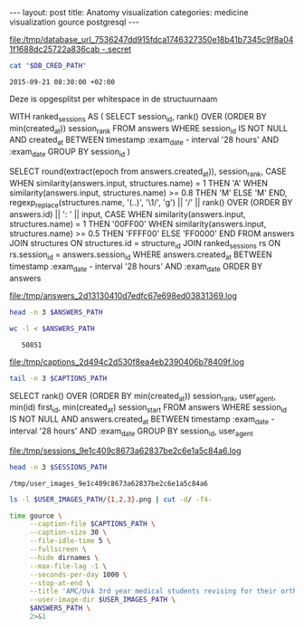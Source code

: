 #+BEGIN_HTML
---
layout:     post
title:      Anatomy visualization
categories: medicine visualization gource postgresql
---
#+END_HTML

#+BEGIN_SRC sh :results file :exports none
cd ~/Code/anatomy
DATABASE_URL="$(heroku config:get DATABASE_URL)"
FILE_PATH="/tmp/database_url_$(echo $DATABASE_URL | shasum -a 256).secret"
echo $DATABASE_URL > "$FILE_PATH"
echo "$FILE_PATH"
#+END_SRC

#+NAME: database-credentials-path
#+RESULTS:
[[file:/tmp/database_url_7536247dd915fdca1746327350e18b41b7345c9f8a041f1688dc25722a836cab  -.secret]]

#+NAME: database-url
#+HEADER: :exports none
#+BEGIN_SRC sh :var DB_CRED_PATH=database-credentials-path :results silent
cat "$DB_CRED_PATH"
#+END_SRC

#+NAME: exam-date
: 2015-09-21 08:30:00 +02:00

Deze is opgesplitst per whitespace in de structuurnaam

#+NAME: answers-query
#+BEGIN_EXAMPLE sql
WITH ranked_sessions AS (
  SELECT
    session_id,
    rank() OVER (ORDER BY min(created_at)) session_rank
  FROM answers
  WHERE session_id IS NOT NULL
    AND created_at
      BETWEEN timestamp :exam_date - interval '28 hours'
      AND :exam_date
  GROUP BY session_id
)

SELECT
  round(extract(epoch from answers.created_at)),
  session_rank,
  CASE
    WHEN similarity(answers.input, structures.name) = 1 THEN 'A'
    WHEN similarity(answers.input, structures.name) >= 0.8 THEN 'M'
    ELSE 'M'
  END,
  regexp_replace(structures.name, '(..)', '\1/', 'g') || '/' || rank() OVER (ORDER BY answers.id) || ': ' || input,
  CASE
    WHEN similarity(answers.input, structures.name) = 1 THEN '00FF00'
    WHEN similarity(answers.input, structures.name) >= 0.5 THEN 'FFFF00'
    ELSE 'FF0000'
  END
FROM answers
JOIN structures ON structures.id = structure_id
JOIN ranked_sessions rs ON rs.session_id = answers.session_id
WHERE answers.created_at
  BETWEEN timestamp :exam_date - interval '28 hours'
  AND :exam_date
ORDER BY answers
#+END_EXAMPLE

#+HEADER: :var DATABASE_URL=database-url
#+HEADER: :var EXAM_DATE=exam-date
#+HEADER: :var ANSWERS_QUERY=answers-query
#+HEADER: :results file
#+BEGIN_SRC sh :exports none
OUTPUT_FILE="$(mktemp -t anatomy)"
echo $ANSWERS_QUERY | psql $DATABASE_URL \
                           --no-align \
                           --tuples-only \
                           --set exam_date="'$EXAM_DATE'" \
                           --output $OUTPUT_FILE \
                           2>&1

DEST_PATH="/tmp/answers_$(md5 -q $OUTPUT_FILE).log"
mv $OUTPUT_FILE $DEST_PATH
echo $DEST_PATH
#+END_SRC

#+NAME: answers-path
#+RESULTS:
[[file:/tmp/answers_2d13130410d7edfc67e698ed03831369.log]]

#+BEGIN_SRC sh :var ANSWERS_PATH=answers-path :results output
head -n 3 $ANSWERS_PATH
#+END_SRC

#+RESULTS:
: 1442729360|1|A|me/ni/sc/us/ m/ed/ia/li/s/1: meniscus medialis|00FF00
: 1442729371|1|A|li/g./ c/ru/ci/at/um/ p/os/te/ri/or//2: lig. cruciatum posterior|00FF00
: 1442729377|1|A|me/ni/sc/us/ l/at/er/al/is//3: meniscus lateralis|00FF00

#+BEGIN_SRC sh :var ANSWERS_PATH=answers-path :results output :exports both
wc -l < $ANSWERS_PATH
#+END_SRC

#+RESULTS:
:    50851

#+HEADER: :results file
#+HEADER: :var exam_date=exam-date
#+BEGIN_SRC ruby :exports none
require 'date'
date = DateTime.parse(exam_date).to_time
captions = 40.times.map do |i|
  adj_time = date - (60 * 60) * i

  if i == 0
    "#{adj_time.to_i}|Exam begins..."
  else
    "#{adj_time.to_i}|#{i} hour#{'s' if i != 1} until exam" # (#{adj_time})"
  end
end

body = captions.reverse.join("\n")
require 'digest'
md5digest = Digest::MD5.new.update body
path = "/tmp/captions_#{md5digest}.log"
open(path, 'w') do |file|
  file.write body
end
path
#+END_SRC

#+NAME: captions-path
#+RESULTS:
[[file:/tmp/captions_2d494c2d530f8ea4eb2390406b78409f.log]]

#+BEGIN_SRC sh :var CAPTIONS_PATH=captions-path :results output
tail -n 3 $CAPTIONS_PATH
#+END_SRC

#+RESULTS:
: 1442809800|2 hours until exam
: 1442813400|1 hour until exam
: 1442817000|Exam begins...

#+NAME: sessions-query
#+BEGIN_EXAMPLE sql
SELECT
  rank() OVER (ORDER BY min(created_at)) session_rank,
  user_agent,
  min(id) first_id,
  min(created_at) session_start
FROM answers
WHERE session_id IS NOT NULL
AND answers.created_at
  BETWEEN timestamp :exam_date - interval '28 hours'
  AND :exam_date
GROUP BY session_id, user_agent
#+END_EXAMPLE

#+HEADER: :var DATABASE_URL=database-url
#+HEADER: :var EXAM_DATE=exam-date
#+HEADER: :var SESSIONS_QUERY=sessions-query
#+HEADER: :results file
#+BEGIN_SRC sh :exports none
OUTPUT_FILE="$(mktemp -t sessions)"
echo "$SESSIONS_QUERY" | psql $DATABASE_URL \
                              --no-align \
                              --tuples-only \
                              --set exam_date="'$EXAM_DATE'" \
                              --output $OUTPUT_FILE \
                              2>&1

DEST_PATH="/tmp/sessions_$(md5 -q $OUTPUT_FILE).log"
mv $OUTPUT_FILE $DEST_PATH
echo $DEST_PATH
#+END_SRC

#+NAME: sessions-path
#+RESULTS:
[[file:/tmp/sessions_9e1c409c8673a62837be2c6e1a5c84a6.log]]

#+BEGIN_SRC sh :var SESSIONS_PATH=sessions-path :results output
head -n 3 $SESSIONS_PATH
#+END_SRC

#+RESULTS:
: 1|Mozilla/5.0 (Macintosh; Intel Mac OS X 10_10_4) AppleWebKit/600.7.12 (KHTML, like Gecko) Version/8.0.7 Safari/600.7.12|1465360|2015-09-20 06:09:19.603637
: 2|Mozilla/5.0 (Windows NT 10.0; WOW64; rv:40.0) Gecko/20100101 Firefox/40.0|1465384|2015-09-20 06:19:55.221907
: 3|Mozilla/5.0 (Macintosh; Intel Mac OS X 10_10_5) AppleWebKit/600.8.9 (KHTML, like Gecko) Version/8.0.8 Safari/600.8.9|1465408|2015-09-20 06:28:14.890441

#+BEGIN_SRC ruby :var sessions_path=sessions-path :exports none
require 'fileutils'
require 'digest'
md5digest = Digest::MD5.file sessions_path
user_images_path = "/tmp/user_images_#{md5digest}"
FileUtils.rm_rf user_images_path
FileUtils.mkdir user_images_path

require 'csv'
require 'browser'
headers = %i(session_rank user_agent first_id session_start)
cache = {}
data = CSV.foreach(sessions_path, col_sep: '|', headers: headers) do |row|
  browser = (cache[row[:user_agent]] ||= Browser.new(ua: row[:user_agent]).name)
  next unless %w(Safari Chrome Firefox).include?(browser)
  FileUtils.ln_s "/Users/pepijn/Desktop/browser_icons/#{browser}.png", "#{user_images_path}/#{row[:session_rank]}.png"
end
user_images_path
#+END_SRC

#+NAME: user-images-path
#+RESULTS:
: /tmp/user_images_9e1c409c8673a62837be2c6e1a5c84a6

#+BEGIN_SRC sh :var USER_IMAGES_PATH=user-images-path :results output
ls -l $USER_IMAGES_PATH/{1,2,3}.png | cut -d/ -f4-
#+END_SRC

#+RESULTS:
: 1.png -> /Users/pepijn/Desktop/browser_icons/Safari.png
: 2.png -> /Users/pepijn/Desktop/browser_icons/Firefox.png
: 3.png -> /Users/pepijn/Desktop/browser_icons/Safari.png

#+HEADER: :var ANSWERS_PATH=answers-path
#+HEADER: :var CAPTIONS_PATH=captions-path
#+HEADER: :var USER_IMAGES_PATH=user-images-path
#+BEGIN_SRC sh
time gource \
     --caption-file $CAPTIONS_PATH \
     --caption-size 30 \
     --file-idle-time 5 \
     --fullscreen \
     --hide dirnames \
     --max-file-lag -1 \
     --seconds-per-day 1000 \
     --stop-at-end \
     --title 'AMC/UvA 3rd year medical students revising for their orthopaedics course (3.1) anatomy exam (Monday September 21, 08:30)' \
     --user-image-dir $USER_IMAGES_PATH \
     $ANSWERS_PATH \
     2>&1
#+END_SRC

#+RESULTS:

